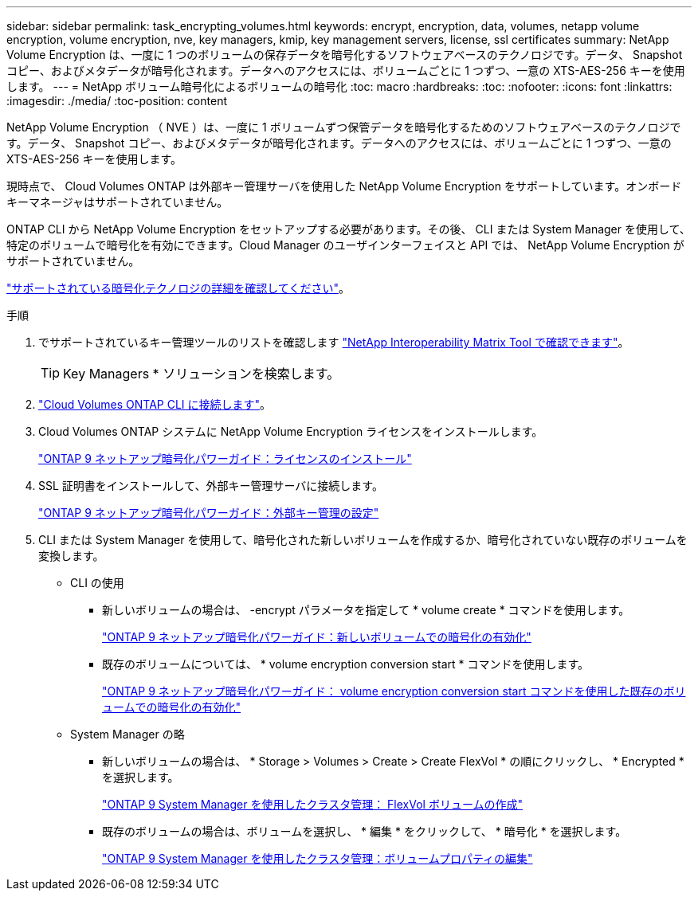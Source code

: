 ---
sidebar: sidebar 
permalink: task_encrypting_volumes.html 
keywords: encrypt, encryption, data, volumes, netapp volume encryption, volume encryption, nve, key managers, kmip, key management servers, license, ssl certificates 
summary: NetApp Volume Encryption は、一度に 1 つのボリュームの保存データを暗号化するソフトウェアベースのテクノロジです。データ、 Snapshot コピー、およびメタデータが暗号化されます。データへのアクセスには、ボリュームごとに 1 つずつ、一意の XTS-AES-256 キーを使用します。 
---
= NetApp ボリューム暗号化によるボリュームの暗号化
:toc: macro
:hardbreaks:
:toc: 
:nofooter: 
:icons: font
:linkattrs: 
:imagesdir: ./media/
:toc-position: content


[role="lead"]
NetApp Volume Encryption （ NVE ）は、一度に 1 ボリュームずつ保管データを暗号化するためのソフトウェアベースのテクノロジです。データ、 Snapshot コピー、およびメタデータが暗号化されます。データへのアクセスには、ボリュームごとに 1 つずつ、一意の XTS-AES-256 キーを使用します。

現時点で、 Cloud Volumes ONTAP は外部キー管理サーバを使用した NetApp Volume Encryption をサポートしています。オンボードキーマネージャはサポートされていません。

ONTAP CLI から NetApp Volume Encryption をセットアップする必要があります。その後、 CLI または System Manager を使用して、特定のボリュームで暗号化を有効にできます。Cloud Manager のユーザインターフェイスと API では、 NetApp Volume Encryption がサポートされていません。

link:concept_security.html["サポートされている暗号化テクノロジの詳細を確認してください"]。

.手順
. でサポートされているキー管理ツールのリストを確認します http://mysupport.netapp.com/matrix["NetApp Interoperability Matrix Tool で確認できます"^]。
+

TIP: Key Managers * ソリューションを検索します。

. link:task_connecting_to_otc.html["Cloud Volumes ONTAP CLI に接続します"^]。
. Cloud Volumes ONTAP システムに NetApp Volume Encryption ライセンスをインストールします。
+
http://docs.netapp.com/ontap-9/topic/com.netapp.doc.pow-nve/GUID-F5F371C0-7713-4A16-B5BF-A3514A97960D.html["ONTAP 9 ネットアップ暗号化パワーガイド：ライセンスのインストール"^]

. SSL 証明書をインストールして、外部キー管理サーバに接続します。
+
http://docs.netapp.com/ontap-9/topic/com.netapp.doc.pow-nve/GUID-DD718B42-038D-4009-84FF-20BBD6530BC2.html["ONTAP 9 ネットアップ暗号化パワーガイド：外部キー管理の設定"^]

. CLI または System Manager を使用して、暗号化された新しいボリュームを作成するか、暗号化されていない既存のボリュームを変換します。
+
** CLI の使用
+
*** 新しいボリュームの場合は、 -encrypt パラメータを指定して * volume create * コマンドを使用します。
+
http://docs.netapp.com/ontap-9/topic/com.netapp.doc.pow-nve/GUID-A5D3FDEF-CA10-4A54-9E17-DB9E9954082E.html["ONTAP 9 ネットアップ暗号化パワーガイド：新しいボリュームでの暗号化の有効化"^]

*** 既存のボリュームについては、 * volume encryption conversion start * コマンドを使用します。
+
http://docs.netapp.com/ontap-9/topic/com.netapp.doc.pow-nve/GUID-1468CE48-A0D9-4D45-BF78-A11C26724051.html["ONTAP 9 ネットアップ暗号化パワーガイド： volume encryption conversion start コマンドを使用した既存のボリュームでの暗号化の有効化"^]



** System Manager の略
+
*** 新しいボリュームの場合は、 * Storage > Volumes > Create > Create FlexVol * の順にクリックし、 * Encrypted * を選択します。
+
http://docs.netapp.com/ontap-9/topic/com.netapp.doc.onc-sm-help-950/GUID-3FA865E2-AE14-40A9-BF76-A2D7EB44D387.html["ONTAP 9 System Manager を使用したクラスタ管理： FlexVol ボリュームの作成"^]

*** 既存のボリュームの場合は、ボリュームを選択し、 * 編集 * をクリックして、 * 暗号化 * を選択します。
+
http://docs.netapp.com/ontap-9/topic/com.netapp.doc.onc-sm-help-950/GUID-906E88E4-8CE9-465F-8AC7-0C089080B2C5.html["ONTAP 9 System Manager を使用したクラスタ管理：ボリュームプロパティの編集"^]






